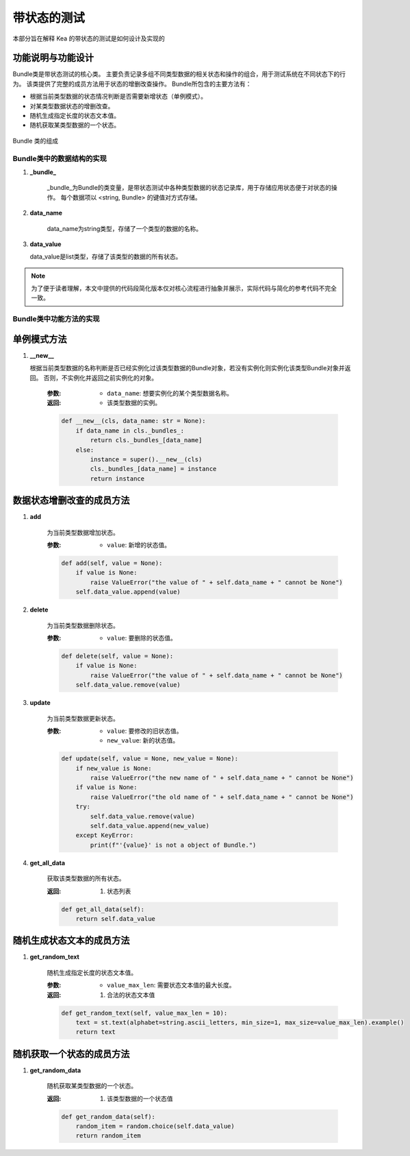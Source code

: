 带状态的测试
================

本部分旨在解释 Kea 的带状态的测试是如何设计及实现的


功能说明与功能设计
~~~~~~~~~~~~~~~~~~~~~~~~

Bundle类是带状态测试的核心类。
主要负责记录多组不同类型数据的相关状态和操作的组合，用于测试系统在不同状态下的行为。
该类提供了完整的成员方法用于状态的增删改查操作。
Bundle所包含的主要方法有：

- 根据当前类型数据的状态情况判断是否需要新增状态（单例模式）。
- 对某类型数据状态的增删改查。
- 随机生成指定长度的状态文本值。
- 随机获取某类型数据的一个状态。
  
.. figure:: ../../../../images/Bundle.png
    :align: center

    Bundle 类的组成

Bundle类中的数据结构的实现
---------------------------

1. **_bundle_**

    _bundle_为Bundle的类变量，是带状态测试中各种类型数据的状态记录库，用于存储应用状态便于对状态的操作。
    每个数据项以 <string, Bundle> 的键值对方式存储。

2. **data_name**

    data_name为string类型，存储了一个类型的数据的名称。

3. **data_value**
   
   data_value是list类型，存储了该类型的数据的所有状态。

.. note::
        
    为了便于读者理解，本文中提供的代码段简化版本仅对核心流程进行抽象并展示，实际代码与简化的参考代码不完全一致。

Bundle类中功能方法的实现
-----------------------------

单例模式方法
~~~~~~~~~~~~~~~~~~~~

1. **__new__**

   根据当前类型数据的名称判断是否已经实例化过该类型数据的Bundle对象，若没有实例化则实例化该类型Bundle对象并返回。
   否则，不实例化并返回之前实例化的对象。

    :参数:
       - ``data_name``: 想要实例化的某个类型数据名称。
  
    :返回:
      - 该类型数据的实例。
  
    .. code-block:: python

        def __new__(cls, data_name: str = None):
            if data_name in cls._bundles_:
                return cls._bundles_[data_name]
            else:
                instance = super().__new__(cls)
                cls._bundles_[data_name] = instance
                return instance

数据状态增删改查的成员方法
~~~~~~~~~~~~~~~~~~~~~~~~~~~~~~

1. **add**
   
    为当前类型数据增加状态。

    :参数:
       - ``value``: 新增的状态值。
  
    .. code-block:: python

        def add(self, value = None):
            if value is None:
                raise ValueError("the value of " + self.data_name + " cannot be None")
            self.data_value.append(value)

2. **delete**
   
    为当前类型数据删除状态。

    :参数:
       - ``value``: 要删除的状态值。

    .. code-block:: python

        def delete(self, value = None):
            if value is None:
                raise ValueError("the value of " + self.data_name + " cannot be None")
            self.data_value.remove(value)

3. **update**
   
    为当前类型数据更新状态。

    :参数:
       - ``value``: 要修改的旧状态值。    
       - ``new_value``: 新的状态值。
  
    .. code-block:: python

        def update(self, value = None, new_value = None):
            if new_value is None:
                raise ValueError("the new name of " + self.data_name + " cannot be None")
            if value is None:
                raise ValueError("the old name of " + self.data_name + " cannot be None")
            try:
                self.data_value.remove(value)
                self.data_value.append(new_value)
            except KeyError:
                print(f"'{value}' is not a object of Bundle.")

4. **get_all_data**
   
    获取该类型数据的所有状态。

    :返回:
        1. 状态列表
   
    .. code-block:: python

        def get_all_data(self):
            return self.data_value

随机生成状态文本的成员方法
~~~~~~~~~~~~~~~~~~~~~~~~~~~~~

1. **get_random_text**
   
    随机生成指定长度的状态文本值。

    :参数:
        - ``value_max_len``: 需要状态文本值的最大长度。

    :返回:
        1. 合法的状态文本值

    .. code-block:: python

        def get_random_text(self, value_max_len = 10):
            text = st.text(alphabet=string.ascii_letters, min_size=1, max_size=value_max_len).example()
            return text

随机获取一个状态的成员方法
~~~~~~~~~~~~~~~~~~~~~~~~~~~~~~~

1. **get_random_data**

    随机获取某类型数据的一个状态。

    :返回:
        1. 该类型数据的一个状态值

    .. code-block:: python

        def get_random_data(self):
            random_item = random.choice(self.data_value)
            return random_item